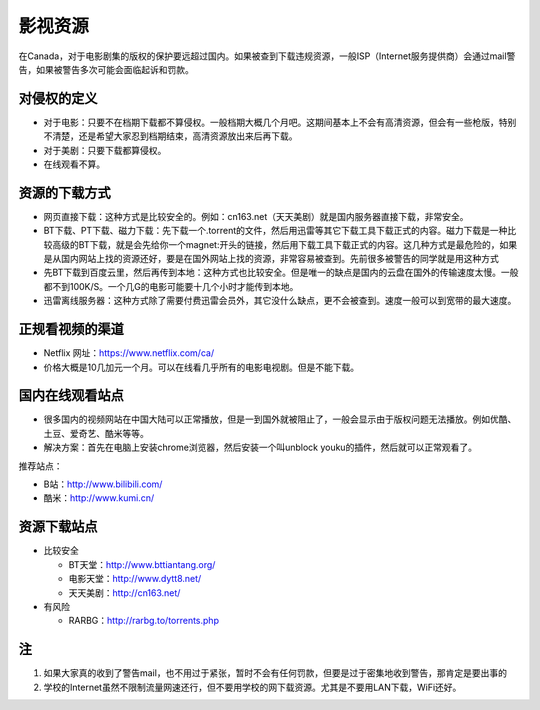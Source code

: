 ﻿影视资源
===========================
在Canada，对于电影剧集的版权的保护要远超过国内。如果被查到下载违规资源，一般ISP（Internet服务提供商）会通过mail警告，如果被警告多次可能会面临起诉和罚款。

对侵权的定义
--------------------------------------------
- 对于电影：只要不在档期下载都不算侵权。一般档期大概几个月吧。这期间基本上不会有高清资源，但会有一些枪版，特别不清楚，还是希望大家忍到档期结束，高清资源放出来后再下载。 
- 对于美剧：只要下载都算侵权。 
- 在线观看不算。

资源的下载方式
-------------------------------------
- 网页直接下载：这种方式是比较安全的。例如：cn163.net（天天美剧）就是国内服务器直接下载，非常安全。 
- BT下载、PT下载、磁力下载：先下载一个.torrent的文件，然后用迅雷等其它下载工具下载正式的内容。磁力下载是一种比较高级的BT下载，就是会先给你一个magnet:开头的链接，然后用下载工具下载正式的内容。这几种方式是最危险的，如果是从国内网站上找的资源还好，要是在国外网站上找的资源，非常容易被查到。先前很多被警告的同学就是用这种方式 
- 先BT下载到百度云里，然后再传到本地：这种方式也比较安全。但是唯一的缺点是国内的云盘在国外的传输速度太慢。一般都不到100K/S。一个几G的电影可能要十几个小时才能传到本地。 
- 迅雷离线服务器：这种方式除了需要付费迅雷会员外，其它没什么缺点，更不会被查到。速度一般可以到宽带的最大速度。 

正规看视频的渠道 
-------------------------------
- Netflix 网址：https://www.netflix.com/ca/ 
- 价格大概是10几加元一个月。可以在线看几乎所有的电影电视剧。但是不能下载。

国内在线观看站点
-----------------------------------------------
- 很多国内的视频网站在中国大陆可以正常播放，但是一到国外就被阻止了，一般会显示由于版权问题无法播放。例如优酷、土豆、爱奇艺、酷米等等。 
- 解决方案：首先在电脑上安装chrome浏览器，然后安装一个叫unblock youku的插件，然后就可以正常观看了。 

推荐站点： 

- B站：http://www.bilibili.com/ 
- 酷米：http://www.kumi.cn/ 

资源下载站点 
--------------------------------------------
- 比较安全

  - BT天堂：http://www.bttiantang.org/ 
  - 电影天堂：http://www.dytt8.net/ 
  - 天天美剧：http://cn163.net/ 
- 有风险

  - RARBG：http://rarbg.to/torrents.php 

注
-----------------------
1) 如果大家真的收到了警告mail，也不用过于紧张，暂时不会有任何罚款，但要是过于密集地收到警告，那肯定是要出事的 
2) 学校的Internet虽然不限制流量网速还行，但不要用学校的网下载资源。尤其是不要用LAN下载，WiFi还好。